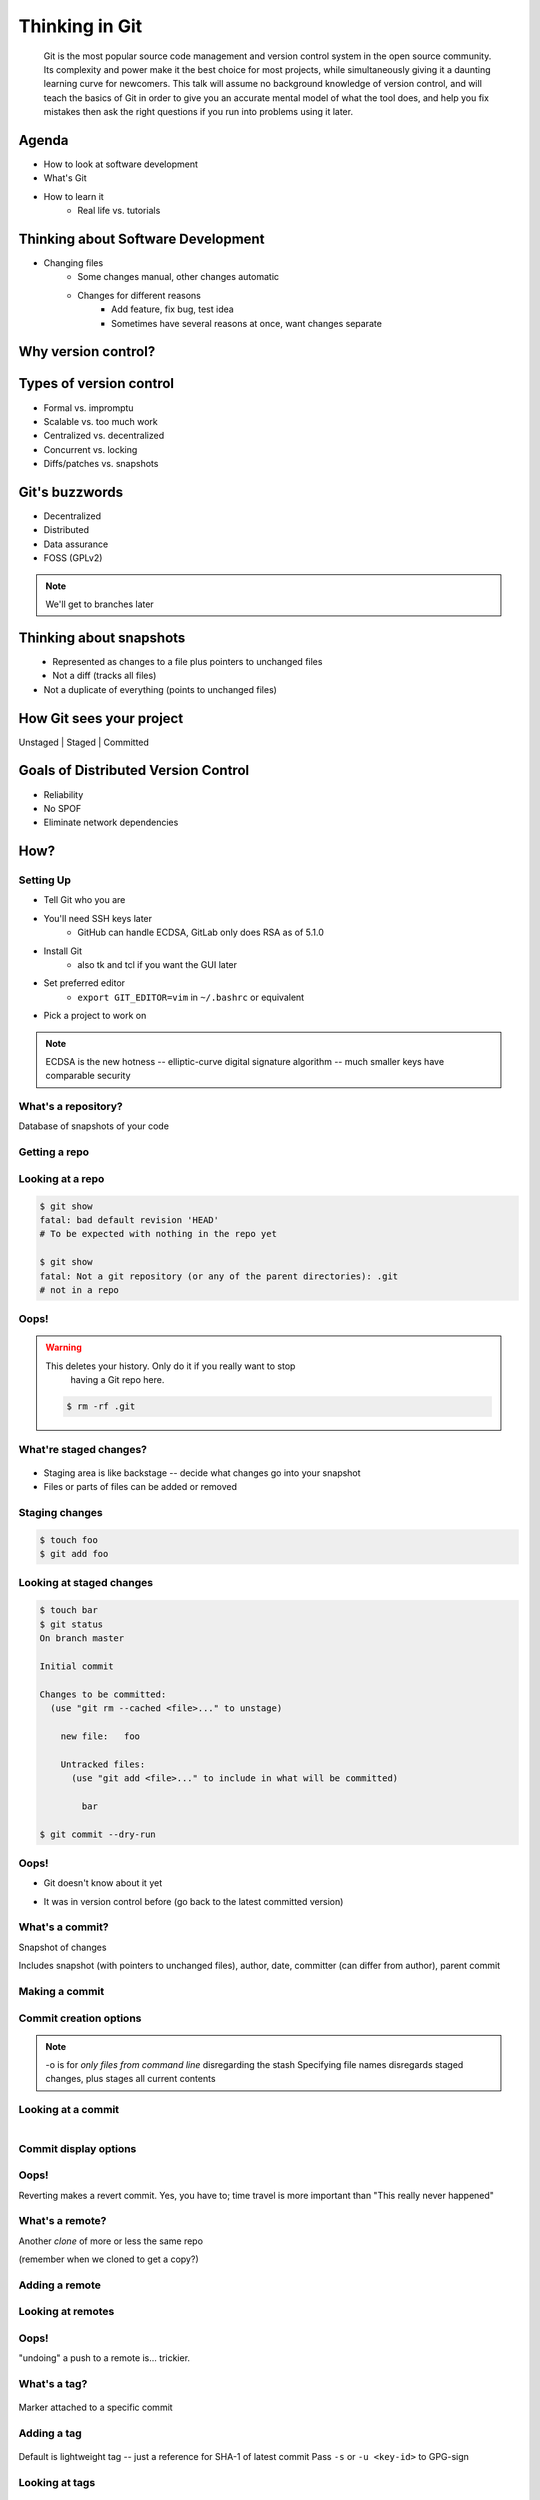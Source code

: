 ===============
Thinking in Git
===============

    Git is the most popular source code management and version control system in
    the open source community. Its complexity and power make it the best choice
    for most projects, while simultaneously giving it a daunting learning curve
    for newcomers. This talk will assume no background knowledge of version
    control, and will teach the basics of Git in order to give you an accurate
    mental model of what the tool does, and help you fix mistakes then ask the
    right questions if you run into problems using it later.

Agenda
======

.. figure:: _static/think/gitlogo.png
    :align: right

* How to look at software development 
* What's Git
* How to learn it
    * Real life vs. tutorials

Thinking about Software Development
===================================

* Changing files
    * Some changes manual, other changes automatic
    * Changes for different reasons
        * Add feature, fix bug, test idea
        * Sometimes have several reasons at once, want changes separate

.. figure:: _static/think/compiling.png
    :align: center

Why version control?
====================

.. figure:: _static/think/phdcomic.gif
    :align: center
    :scale: 75%

Types of version control
========================

* Formal vs. impromptu
* Scalable vs. too much work
* Centralized vs. decentralized
* Concurrent vs. locking
* Diffs/patches vs. snapshots

Git's buzzwords
===============

* Decentralized
* Distributed
* Data assurance
* FOSS (GPLv2)

.. figure:: _static/think/oaktree.jpg
    :align: center
    :scale: 75%

.. note:: We'll get to branches later

Thinking about snapshots
========================

.. figure:: _static/think/polaroid.jpeg
    :align: right
    :scale: 50%

.. figure:: _static/think/snapshots_model.png
    :align: left

* Represented as changes to a file plus pointers to unchanged files
* Not a diff (tracks all files)
* Not a duplicate of everything (points to unchanged files)

How Git sees your project
=========================

Unstaged | Staged | Committed

.. figure:: _static/think/staging.png
    :align: center

Goals of Distributed Version Control
====================================

* Reliability
* No SPOF
* Eliminate network dependencies

How?
====

Setting Up
----------

* Tell Git who you are
* You'll need SSH keys later
    * GitHub can handle ECDSA, GitLab only does RSA as of 5.1.0
* Install Git
    * also tk and tcl if you want the GUI later
* Set preferred editor 
    * ``export GIT_EDITOR=vim`` in ``~/.bashrc`` or equivalent
* Pick a project to work on

.. note:: ECDSA is the new hotness -- elliptic-curve digital signature
    algorithm -- much smaller keys have comparable security

What's a **repository**?
------------------------

Database of snapshots of your code

.. figure:: _static/think/filmstrip.png
    :align: center

.. code-block:: bash
    $ ls .git/

Getting a repo
--------------

.. code-block:: bash
    $ git init

    $ git clone <git clone url>

    # git@github.com:organization/reponame.git
    # https://github.com/organization/reponame.git

Looking at a repo
-----------------

.. code-block:: bash

    $ git show
    fatal: bad default revision 'HEAD'
    # To be expected with nothing in the repo yet

    $ git show
    fatal: Not a git repository (or any of the parent directories): .git
    # not in a repo

Oops!
-----

.. warning:: This deletes your history. Only do it if you really want to stop
    having a Git repo here.

 .. code-block:: bash
    
    $ rm -rf .git


What're **staged changes**?
---------------------------

.. figure:: _static/think/staging.png
    :align: center
    :scale: 75%

* Staging area is like backstage -- decide what changes go into your snapshot

* Files or parts of files can be added or removed

Staging changes
---------------

.. code-block:: bash

    $ touch foo
    $ git add foo

Looking at staged changes
-------------------------

.. code-block:: bash

    $ touch bar
    $ git status
    On branch master

    Initial commit

    Changes to be committed:
      (use "git rm --cached <file>..." to unstage)

        new file:   foo

        Untracked files:
          (use "git add <file>..." to include in what will be committed)

            bar

    $ git commit --dry-run

Oops!
-----

* Git doesn't know about it yet

.. code-block:: bash
    $ git rm --cached foo

* It was in version control before (go back to the latest committed version)

.. code-block:: bash
    $ git reset HEAD foo

What's a **commit**?
--------------------

Snapshot of changes

Includes snapshot (with pointers to unchanged files), author, date, committer
(can differ from author), parent commit

Making a commit
---------------

.. code-block:: bash
    $ git commit

Commit creation options
-----------------------

.. code-block:: bash
    $ man git-commit
    -a, --all
    -i, --interactive
    --reset-author
    --date=<date> (see DATE FORMATS in man page)
    --allow-empty
    --amend
    -o, --only
    -S, --gpg-sign

.. note:: 
    -o is for *only files from command line* disregarding the stash
    Specifying file names disregards staged changes, plus stages all current
    contents


Looking at a commit
-------------------

.. figure:: _static/think/gitk.png
    :align: right
    :scale: 50%

.. code-block:: bash
    $ git show  # details on latest commit, or specified one
    $ git log   # summary of recent commits, or a range
                # man gitrevisions for help with ranges

Commit display options
----------------------

.. code-block:: bash
    $ git show

Oops!
-----

.. code-block:: bash
    $ git revert <commit to revert to>

Reverting makes a revert commit. Yes, you have to; time travel is more
important than "This really never happened"

What's a **remote**?
--------------------

Another *clone* of more or less the same repo

(remember when we cloned to get a copy?)

Adding a remote
---------------

.. code-block:: bash
    $ man git-remote
    $ git remote add <name> <url>

Looking at remotes
------------------

.. code-block:: bash
    $ git config -e
    # OR
    $ git remote show <name>

Oops!
-----

.. code-block:: bash
    $ git config -e
    # delete or change remote
    $ man git-remote
    $ git remote rename <old> <new>
    $ git remote remove <name>
    ...etc.

"undoing" a push to a remote is... trickier.

What's a **tag**?
-----------------

.. figure:: _static/think/graffiti.jpg
    :align: center

Marker attached to a specific commit

Adding a tag
------------

.. figure:: _static/think/bookmarks.jpg
    :align: center
    :scale: 50%

.. code-block:: bash
    $ man git-tag
    $ git tag -m <msg> <tagname> 

Default is lightweight tag -- just a reference for SHA-1 of latest commit
Pass ``-s`` or ``-u <key-id>`` to GPG-sign

Looking at tags
---------------

.. code-block:: bash
    $ git tag                   # List all available tags
    $ git tag -l 'regex'        # List tags matching regex

    $ git checkout <tag name>   # I want this version!

Oops!
-----

.. code-block:: bash
    $ git tag -d <tagname>
    # And remove it from a remote repo
    $ git push origin :refs/tags/<tagname> 

What's a **branch**?
--------------------

.. figure:: _static/think/gitflow_branches.png
    :align: center

A parallel path of development, starting from a commit that's in the tree

.. note:: Point out why the arrows are "backwards"

Making a branch
---------------

.. code-block:: bash
    $ git checkout -b <branchname>  # track remote branch by default if one matches

Looking at branches
-------------------

.. code-block:: bash
    $ git branch

Oops!
-----

.. code-block:: bash
    $ git branch -d     # delete only if fully merged
    $ git branch -D     # sudo delete

What's a **merge**?
-------------------

.. figure:: _static/think/pdx.jpe
    :align: center

* Converges the divergent branches

Making a merge
--------------

Looking at merges
-----------------

Oops!
-----

What's a **rebase**?
--------------------

Rebasing
--------

Can you look at a rebase?
-------------------------

Oops!
-----

GitHub Stuff
============

GH is not exactly Git. 

* Less distributed paradigm
* Git carefully never told us who to trust

Watch `Linus's talk <https://www.youtube.com/watch?v=4XpnKHJAok8>`_ for enlightenment

HTTP vs SSH clones
------------------

.. code-block:: bash

    Permission denied (publickey).
    fatal: Could not read from remote repository.

    Please make sure you have the correct access rights
    and the repository exists.

Forking
-------

.. figure:: _static/think/forking.gif
    :align: center
    :scale: 150%

* Parallel repos (or possibly divergent)
* Duplicating the "center" of the centralized VCS

Pull Requests
-------------

|

.. figure:: _static/think/pr-button.png
    :align: center

* Formalizes "Hi, please merge my changes"


Annoying tricks
---------------

* Branches keep adding their content to PRs
* Group management and access rights
* No project license required

Extra features
--------------

* Wiki
* Gist
* Issue trackers
* Cool graphs
* Repo descriptions and automatic README display

Hooks and CI
============

Hooks
-----

Jenkins
-------

Travis
------

Playing Well with Others
========================


